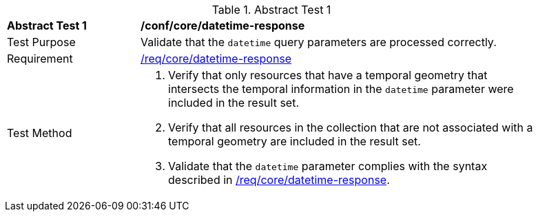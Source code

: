 //[[ats_core_rc-time-response]]
{counter2:ats-id}
[width="90%",cols="2,6a"]
.Abstract Test {ats-id}
|===
^|*Abstract Test {ats-id}* |*/conf/core/datetime-response*
^|Test Purpose |Validate that the `datetime` query parameters are processed correctly.
^|Requirement |<<req_core_rc-time-response,/req/core/datetime-response>>
^|Test Method |. Verify that only resources that have a temporal geometry that intersects the temporal information in the `datetime` parameter were included in the result set.
. Verify that all resources in the collection that are not associated with a temporal geometry are included in the result set.
. Validate that the `datetime` parameter complies with the syntax described in <<req_core_rc-time-response,/req/core/datetime-response>>.
|===
